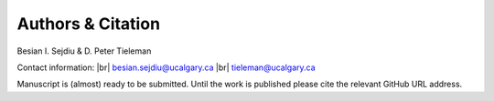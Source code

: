 .. |br| raw:: html

   <br />

Authors & Citation
==================

Besian I. Sejdiu & D. Peter Tieleman

Contact information: |br|
besian.sejdiu@ucalgary.ca |br|
tieleman@ucalgary.ca


Manuscript is (almost) ready to be submitted. Until the work is published please
cite the relevant GitHub URL address.

